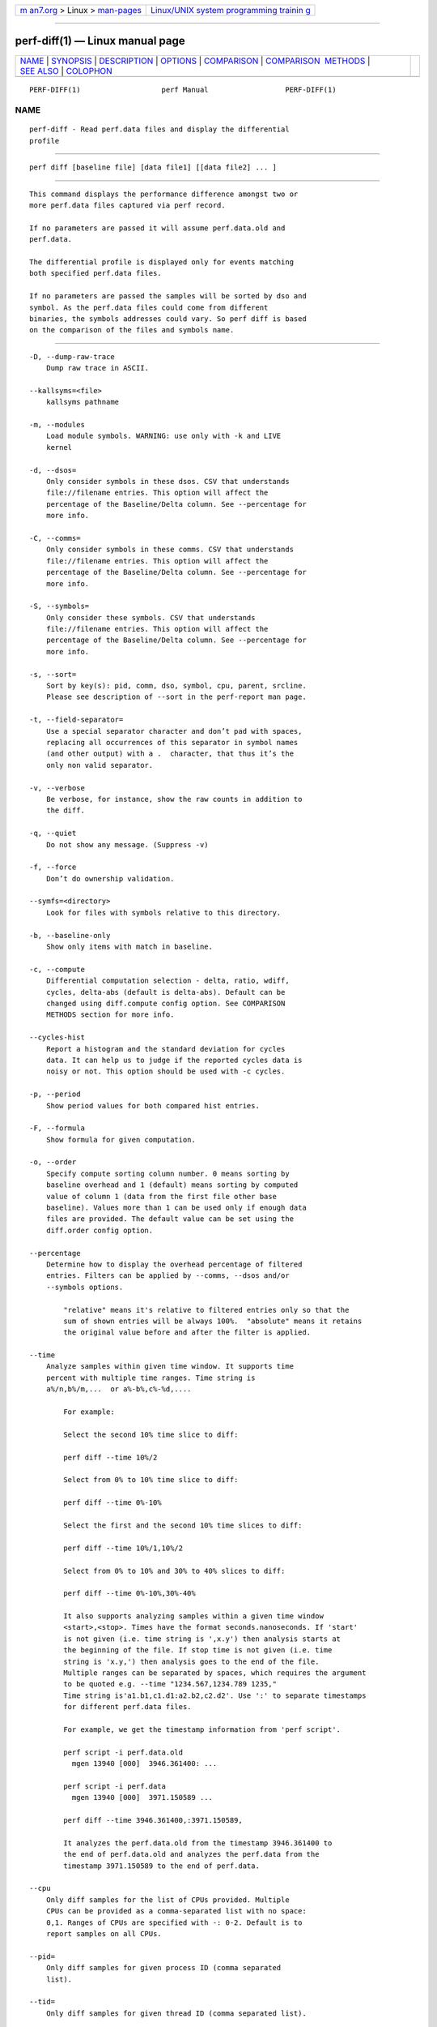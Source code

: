 .. container:: page-top

.. container:: nav-bar

   +----------------------------------+----------------------------------+
   | `m                               | `Linux/UNIX system programming   |
   | an7.org <../../../index.html>`__ | trainin                          |
   | > Linux >                        | g <http://man7.org/training/>`__ |
   | `man-pages <../index.html>`__    |                                  |
   +----------------------------------+----------------------------------+

--------------

perf-diff(1) — Linux manual page
================================

+-----------------------------------+-----------------------------------+
| `NAME <#NAME>`__ \|               |                                   |
| `SYNOPSIS <#SYNOPSIS>`__ \|       |                                   |
| `DESCRIPTION <#DESCRIPTION>`__ \| |                                   |
| `OPTIONS <#OPTIONS>`__ \|         |                                   |
| `COMPARISON <#COMPARISON>`__ \|   |                                   |
| `COMPARISON                       |                                   |
|  METHODS <#COMPARISON_METHODS>`__ |                                   |
| \| `SEE ALSO <#SEE_ALSO>`__ \|    |                                   |
| `COLOPHON <#COLOPHON>`__          |                                   |
+-----------------------------------+-----------------------------------+
| .. container:: man-search-box     |                                   |
+-----------------------------------+-----------------------------------+

::

   PERF-DIFF(1)                   perf Manual                  PERF-DIFF(1)

NAME
-------------------------------------------------

::

          perf-diff - Read perf.data files and display the differential
          profile


---------------------------------------------------------

::

          perf diff [baseline file] [data file1] [[data file2] ... ]


---------------------------------------------------------------

::

          This command displays the performance difference amongst two or
          more perf.data files captured via perf record.

          If no parameters are passed it will assume perf.data.old and
          perf.data.

          The differential profile is displayed only for events matching
          both specified perf.data files.

          If no parameters are passed the samples will be sorted by dso and
          symbol. As the perf.data files could come from different
          binaries, the symbols addresses could vary. So perf diff is based
          on the comparison of the files and symbols name.


-------------------------------------------------------

::

          -D, --dump-raw-trace
              Dump raw trace in ASCII.

          --kallsyms=<file>
              kallsyms pathname

          -m, --modules
              Load module symbols. WARNING: use only with -k and LIVE
              kernel

          -d, --dsos=
              Only consider symbols in these dsos. CSV that understands
              file://filename entries. This option will affect the
              percentage of the Baseline/Delta column. See --percentage for
              more info.

          -C, --comms=
              Only consider symbols in these comms. CSV that understands
              file://filename entries. This option will affect the
              percentage of the Baseline/Delta column. See --percentage for
              more info.

          -S, --symbols=
              Only consider these symbols. CSV that understands
              file://filename entries. This option will affect the
              percentage of the Baseline/Delta column. See --percentage for
              more info.

          -s, --sort=
              Sort by key(s): pid, comm, dso, symbol, cpu, parent, srcline.
              Please see description of --sort in the perf-report man page.

          -t, --field-separator=
              Use a special separator character and don’t pad with spaces,
              replacing all occurrences of this separator in symbol names
              (and other output) with a .  character, that thus it’s the
              only non valid separator.

          -v, --verbose
              Be verbose, for instance, show the raw counts in addition to
              the diff.

          -q, --quiet
              Do not show any message. (Suppress -v)

          -f, --force
              Don’t do ownership validation.

          --symfs=<directory>
              Look for files with symbols relative to this directory.

          -b, --baseline-only
              Show only items with match in baseline.

          -c, --compute
              Differential computation selection - delta, ratio, wdiff,
              cycles, delta-abs (default is delta-abs). Default can be
              changed using diff.compute config option. See COMPARISON
              METHODS section for more info.

          --cycles-hist
              Report a histogram and the standard deviation for cycles
              data. It can help us to judge if the reported cycles data is
              noisy or not. This option should be used with -c cycles.

          -p, --period
              Show period values for both compared hist entries.

          -F, --formula
              Show formula for given computation.

          -o, --order
              Specify compute sorting column number. 0 means sorting by
              baseline overhead and 1 (default) means sorting by computed
              value of column 1 (data from the first file other base
              baseline). Values more than 1 can be used only if enough data
              files are provided. The default value can be set using the
              diff.order config option.

          --percentage
              Determine how to display the overhead percentage of filtered
              entries. Filters can be applied by --comms, --dsos and/or
              --symbols options.

                  "relative" means it's relative to filtered entries only so that the
                  sum of shown entries will be always 100%.  "absolute" means it retains
                  the original value before and after the filter is applied.

          --time
              Analyze samples within given time window. It supports time
              percent with multiple time ranges. Time string is
              a%/n,b%/m,...  or a%-b%,c%-%d,....

                  For example:

                  Select the second 10% time slice to diff:

                  perf diff --time 10%/2

                  Select from 0% to 10% time slice to diff:

                  perf diff --time 0%-10%

                  Select the first and the second 10% time slices to diff:

                  perf diff --time 10%/1,10%/2

                  Select from 0% to 10% and 30% to 40% slices to diff:

                  perf diff --time 0%-10%,30%-40%

                  It also supports analyzing samples within a given time window
                  <start>,<stop>. Times have the format seconds.nanoseconds. If 'start'
                  is not given (i.e. time string is ',x.y') then analysis starts at
                  the beginning of the file. If stop time is not given (i.e. time
                  string is 'x.y,') then analysis goes to the end of the file.
                  Multiple ranges can be separated by spaces, which requires the argument
                  to be quoted e.g. --time "1234.567,1234.789 1235,"
                  Time string is'a1.b1,c1.d1:a2.b2,c2.d2'. Use ':' to separate timestamps
                  for different perf.data files.

                  For example, we get the timestamp information from 'perf script'.

                  perf script -i perf.data.old
                    mgen 13940 [000]  3946.361400: ...

                  perf script -i perf.data
                    mgen 13940 [000]  3971.150589 ...

                  perf diff --time 3946.361400,:3971.150589,

                  It analyzes the perf.data.old from the timestamp 3946.361400 to
                  the end of perf.data.old and analyzes the perf.data from the
                  timestamp 3971.150589 to the end of perf.data.

          --cpu
              Only diff samples for the list of CPUs provided. Multiple
              CPUs can be provided as a comma-separated list with no space:
              0,1. Ranges of CPUs are specified with -: 0-2. Default is to
              report samples on all CPUs.

          --pid=
              Only diff samples for given process ID (comma separated
              list).

          --tid=
              Only diff samples for given thread ID (comma separated list).

          --stream
              Enable hot streams comparison. Stream can be a callchain
              which is aggregated by the branch records from samples.


-------------------------------------------------------------

::

          The comparison is governed by the baseline file. The baseline
          perf.data file is iterated for samples. All other perf.data files
          specified on the command line are searched for the baseline
          sample pair. If the pair is found, specified computation is made
          and result is displayed.

          All samples from non-baseline perf.data files, that do not match
          any baseline entry, are displayed with empty space within
          baseline column and possible computation results (delta) in their
          related column.

          Example files samples: - file A with samples f1, f2, f3, f4, f6 -
          file B with samples f2, f4, f5 - file C with samples f1, f2, f5

          Example output: x - computation takes place for pair b - baseline
          sample percentage

          •   perf diff A B C

                  baseline/A compute/B compute/C  samples
                  ---------------------------------------
                  b                    x          f1
                  b          x         x          f2
                  b                               f3
                  b          x                    f4
                  b                               f6
                             x         x          f5

          •   perf diff B A C

                  baseline/B compute/A compute/C  samples
                  ---------------------------------------
                  b          x         x          f2
                  b          x                    f4
                  b                    x          f5
                             x         x          f1
                             x                    f3
                             x                    f6

          •   perf diff C B A

                  baseline/C compute/B compute/A  samples
                  ---------------------------------------
                  b                    x          f1
                  b          x         x          f2
                  b          x                    f5
                                       x          f3
                             x         x          f4
                                       x          f6


-----------------------------------------------------------------------------

::

      delta
          If specified the Delta column is displayed with value d computed
          as:

              d = A->period_percent - B->period_percent

          with: - A/B being matching hist entry from data/baseline file
          specified (or perf.data/perf.data.old) respectively.

          •   period_percent being the % of the hist entry period value
              within single data file

          •   with filtering by -C, -d and/or -S, period_percent might be
              changed relative to how entries are filtered. Use
              --percentage=absolute to prevent such fluctuation.

      delta-abs
          Same as 'delta` method, but sort the result with the absolute
          values.

      ratio
          If specified the Ratio column is displayed with value r computed
          as:

              r = A->period / B->period

          with: - A/B being matching hist entry from data/baseline file
          specified (or perf.data/perf.data.old) respectively.

          •   period being the hist entry period value

      wdiff:WEIGHT-B,WEIGHT-A
          If specified the Weighted diff column is displayed with value d
          computed as:

              d = B->period * WEIGHT-A - A->period * WEIGHT-B

          •   A/B being matching hist entry from data/baseline file
              specified (or perf.data/perf.data.old) respectively.

          •   period being the hist entry period value

          •   WEIGHT-A/WEIGHT-B being user supplied weights in the the -c
              option behind : separator like -c wdiff:1,2.

          •   WEIGHT-A being the weight of the data file

          •   WEIGHT-B being the weight of the baseline data file

      cycles
          If specified the [Program Block Range] Cycles Diff column is
          displayed. It displays the cycles difference of same program
          basic block amongst two perf.data. The program basic block is the
          code between two branches.

          [Program Block Range] indicates the range of a program basic
          block. Source line is reported if it can be found otherwise uses
          symbol+offset instead.


---------------------------------------------------------

::

          perf-record(1), perf-report(1)

COLOPHON
---------------------------------------------------------

::

          This page is part of the perf (Performance analysis tools for
          Linux (in Linux source tree)) project.  Information about the
          project can be found at 
          ⟨https://perf.wiki.kernel.org/index.php/Main_Page⟩.  If you have a
          bug report for this manual page, send it to
          linux-kernel@vger.kernel.org.  This page was obtained from the
          project's upstream Git repository
          ⟨http://git.kernel.org/cgit/linux/kernel/git/torvalds/linux.git⟩
          on 2021-08-27.  (At that time, the date of the most recent commit
          that was found in the repository was 2021-08-26.)  If you
          discover any rendering problems in this HTML version of the page,
          or you believe there is a better or more up-to-date source for
          the page, or you have corrections or improvements to the
          information in this COLOPHON (which is not part of the original
          manual page), send a mail to man-pages@man7.org

   perf                           2020-10-14                   PERF-DIFF(1)

--------------

Pages that refer to this page: `perf(1) <../man1/perf.1.html>`__, 
`perf-kvm(1) <../man1/perf-kvm.1.html>`__

--------------

--------------

.. container:: footer

   +-----------------------+-----------------------+-----------------------+
   | HTML rendering        |                       | |Cover of TLPI|       |
   | created 2021-08-27 by |                       |                       |
   | `Michael              |                       |                       |
   | Ker                   |                       |                       |
   | risk <https://man7.or |                       |                       |
   | g/mtk/index.html>`__, |                       |                       |
   | author of `The Linux  |                       |                       |
   | Programming           |                       |                       |
   | Interface <https:     |                       |                       |
   | //man7.org/tlpi/>`__, |                       |                       |
   | maintainer of the     |                       |                       |
   | `Linux man-pages      |                       |                       |
   | project <             |                       |                       |
   | https://www.kernel.or |                       |                       |
   | g/doc/man-pages/>`__. |                       |                       |
   |                       |                       |                       |
   | For details of        |                       |                       |
   | in-depth **Linux/UNIX |                       |                       |
   | system programming    |                       |                       |
   | training courses**    |                       |                       |
   | that I teach, look    |                       |                       |
   | `here <https://ma     |                       |                       |
   | n7.org/training/>`__. |                       |                       |
   |                       |                       |                       |
   | Hosting by `jambit    |                       |                       |
   | GmbH                  |                       |                       |
   | <https://www.jambit.c |                       |                       |
   | om/index_en.html>`__. |                       |                       |
   +-----------------------+-----------------------+-----------------------+

--------------

.. container:: statcounter

   |Web Analytics Made Easy - StatCounter|

.. |Cover of TLPI| image:: https://man7.org/tlpi/cover/TLPI-front-cover-vsmall.png
   :target: https://man7.org/tlpi/
.. |Web Analytics Made Easy - StatCounter| image:: https://c.statcounter.com/7422636/0/9b6714ff/1/
   :class: statcounter
   :target: https://statcounter.com/
